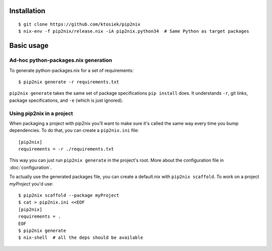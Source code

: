 Installation
============

::

    $ git clone https://github.com/ktosiek/pip2nix
    $ nix-env -f pip2nix/release.nix -iA pip2nix.python34  # Same Python as target packages

Basic usage
===========

Ad-hoc python-packages.nix generation
-------------------------------------

To generate python-packages.nix for a set of requirements::

    $ pip2nix generate -r requirements.txt

``pip2nix generate`` takes the same set of package specifications ``pip install`` does.
It understands ``-r``, git links, package specifications, and ``-e`` (which is just ignored).

Using pip2nix in a project
--------------------------

When packaging a project with pip2nix you'll want to make sure it's called the same way every time you bump dependencies.
To do that, you can create a ``pip2nix.ini`` file::

    [pip2nix]
    requirements = -r ./requirements.txt

This way you can just run ``pip2nix generate`` in the project's root.
More about the configuration file in :doc:`configuration`.

To actually use the generated packages file, you can create a default.nix with ``pip2nix scaffold``. To work on a project `myProject` you'd use::

    $ pip2nix scaffold --package myProject
    $ cat > pip2nix.ini <<EOF
    [pip2nix]
    requirements = .
    EOF
    $ pip2nix generate
    $ nix-shell  # all the deps should be available
